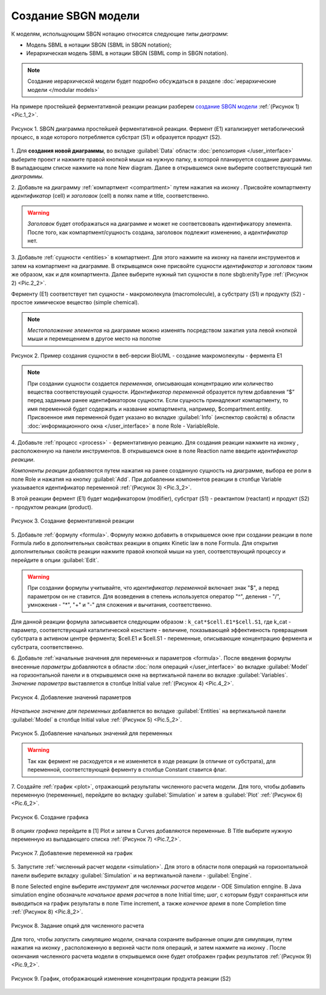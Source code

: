 Создание SBGN модели
====================

.. |diagram| image:: /images/icons/Type-Diagram-icon.png
.. |compartment| image:: /images/icons/compartment.png 
.. |entity| image:: /images/icons/entity.png
.. |reaction| image:: /images/icons/reaction.png
.. |folder| image:: /images/icons/folder.png
.. |option| image:: /images/icons/option.png
.. |simulate| image:: /images/icons/simulate.gif
.. |save| image:: /images/icons/save.gif

К моделям, испольщующим SBGN нотацию относятся следующие *типы диаграмм*:

-    Модель SBML в нотации SBGN (SBML in SBGN notation);
-    Иерархическая модель SBML в нотации SBGN (SBML comp in SBGN notation).

.. note::
   Создание иерархической модели будет подробно обсуждаться в разделе :doc:`иерархические модели </modular models>`
   
На примере простейшей ферментативной реакции реакции разберем `создание SBGN модели <https://ict.biouml.org/bioumlweb/#de=data/Collaboration/BioUML-docs/Data/SBGN%20model%20manual>`_ :ref:`(Рисунок 1) <Pic.1_2>`. 

.. _Pic.1_2:

.. figure:: images/diagrams/simple_model.png
   :width: 70%
   :alt: Простейшая модель
   :align: center
   
   Рисунок 1. SBGN диаграмма простейшей ферментативной реакции.
   Фермент (E1) катализирует метаболический процесс, в ходе которого потребляется субстрат (S1) и образуется продукт (S2).

1. Для **создания новой диаграммы**, во вкладке :guilabel:`Data` области :doc:`репозитория </user_interface>` 
выберите проект и нажмите правой кнопкой мыши на нужную папку, в которой планируется
создание диаграммы. В выпадающем списке нажмите на поле |diagram| New diagram. 
Далее в открывшемся окне выберите соответствующий *тип диаграммы*. 

2. Добавьте на диаграмму :ref:`компартмент <compartment>` путем нажатия на иконку |compartment|. 
Присвойте компартменту *идентификатор* (cell) и *заголовок* (cell) в полях |option| name и |option| title, соответственно. 

.. warning::
   *Заголовок* будет отображаться на диаграмме и может не соответсвовать идентификатору элемента.
   После того, как компартмент/сущность создана, заголовок подлежит изменению, а *идентификатор* нет. 
   
3. Добавьте :ref:`сущности <entities>` в компартмент. Для этого нажмите на иконку |entity| на панели инструментов 
и затем на компартмент на диаграмме.
В открывщемся окне присвойте сущности *идентификатор* и *заголовок* таким же образом, как и для компартмента. 
Далее выберите нужный тип сущности в поле |option| sbgb:enityType :ref:`(Рисунок 2) <Pic.2_2>`.

Ферменту (Е1) соответствует тип сущности - макромолекула (macromolecule), а субстрату (S1) и продукту (S2) - 
простое химическое вещество (simple chemical).

.. note::
   *Местоположение элементов* на диаграмме можно изменять 
   посредством зажатия узла левой кнопкой мыши и перемещением в другое место на полотне

.. _Pic.2_2:

.. figure:: images/interface/E1_creation.png
   :width: 80%
   :alt: Создание сущности в веб-версии BioUML
   :align: center

   Рисунок 2. Пример создания сущности в веб-версии BioUML - создание макромолекулы - фермента Е1 
  
.. note:: При создании сущности создается *переменная*, описывающая концентрацию или количество вещества
   соответствующей сущности. *Идентификатор переменной* образуется путем добавления 
   “$” перед заданным ранее идентификатором сущности. 
   Если сущность принадлежит компартменту, то имя переменной будет содержать и название компартмента, 
   например, $compartment.entity. 
   Присвоенное имя переменной будет указано во вкладке :guilabel:`Info` (инспектор свойств) в области :doc:`информационного окна </user_interface>`
   в поле Role - VariableRole.
   
4. Добавьте :ref:`процесс <process>` - ферментативную реакцию. Для создания реакции нажмите на иконку |reaction|, расположенную 
на панели инструментов. В открывшемся окне в поле Reaction name введите *идентификатор реакции*.

*Компоненты реакции* добавляются путем нажатия на ранее созданную сущность на диаграмме, выбора ее роли в поле Role и 
нажатия на кнопку :guilabel:`Add`. При добавлении компонентов реакции в столбце Variable
указывается идентификатор переменной :ref:`(Рисунок 3) <Pic.3_2>`.

В этой реакции фермент (E1) будет модификатором (modifier), субстрат (S1) - реактантом (reactant) и 
продукт (S2) - продуктом реакции (product). 

.. _Pic.3_2:

.. figure:: images/interface/simple_model_reaction.png
   :width: 100%
   :alt: Создание реакции
   :align: center

   Рисунок 3. Создание ферментативной реакции 
   
5. Добавьте :ref:`формулу <formula>`. Формулу можно добавить в открывшемся окне при создании реакции в поле Formula либо
в дополнительных свойствах реакции в опциях |folder| Kinetic law в поле |option| Formula. 
Для открытия дополнительных свойств реакции нажмите правой кнопкой мыши на узел, 
соответствующий процессу и перейдите в опции :guilabel:`Edit`.

.. warning::
   При создании формулы учитывайте, что *идентификатор переменной* включает знак "$", а перед параметром он не ставится. 
   Для возведения в степень используется оператор "^", деления - "/", умножения - "*", "+" и "-"
   для сложения и вычитания, соответственно.

Для данной реакции формула записывается следующим образом : ``k_cat*$cell.E1*$cell.S1``, где k_cat - параметр, соответствующий
каталитической константе - величине, показывающей эффективность превращения субстрата в активном центре фермента; $cell.E1 и 
$cell.S1 - переменные, описывающие концентрацию фермента и субстрата, соответственно. 

6. Добавьте :ref:`начальные значения для переменных и параметров <formula>`. После введения формулы внесенные *параметры* добавляются в области :doc:`поля операций </user_interface>` во вкладке :guilabel:`Model` на горизонтальной панели и в открывшемся окне 
на вертикальной панели во вкладке :guilabel:`Variables`. *Значение параметра* выставляется в столбце Initial value :ref:`(Рисунок 4) <Pic.4_2>`. 

.. _Pic.4_2:

.. figure:: images/interface/simple_model_variables.png
   :width: 100%
   :alt: Добавление параметров
   :align: center

   Рисунок 4. Добавление значений параметров 
   
*Начальное значение для переменных* добавляется во вкладке :guilabel:`Entities` на вертикальной панели :guilabel:`Model` в столбце Initial value
:ref:`(Рисунок 5) <Pic.5_2>`.

.. _Pic.5_2:

.. figure:: images/interface/simple_model_entities.png
   :width: 100%
   :alt: Добавление начальных значений для переменных
   :align: center

   Рисунок 5. Добавление начальных значений для переменных
   
.. warning::
   Так как фермент не расходуется и не изменяется в ходе реакции (в отличие от субстрата), для переменной, соответствующей ферменту в столбце Constant ставится флаг. 

7. Создайте :ref:`график <plot>`, отражающий результаты численного расчета модели. Для того, чтобы добавить переменную (переменные),
перейдите во вкладку :guilabel:`Simulation` и затем в :guilabel:`Plot` :ref:`(Рисунок 6) <Pic.6_2>`.

.. _Pic.6_2:

.. figure:: images/interface/simple_model_plot.png
   :width: 100%
   :alt: Создание графика
   :align: center

   Рисунок 6. Создание графика 

В *опциях графика* перейдите в |folder| [1] Plot и затем в |folder| Curves добавляются переменные. 
В |option| Title выберите нужную переменную из выпадающего списка :ref:`(Рисунок 7) <Pic.7_2>`. 

.. _Pic.7_2:

.. figure:: images/interface/simple_model_curves.png
   :width: 100%
   :alt: Добавление переменной на график
   :align: center

   Рисунок 7. Добавление переменной на график

5. Запустите :ref:`численный расчет модели <simulation>`. Для этого в области поля операций на горизонтальной панели выберите вкладку 
:guilabel:`Simulation` и на вертикальной панели - :guilabel:`Engine`. 

В поле |option| Selected engine выберите *инструмент
для численных расчетов модели* -  ODE Simulation enпgine. В |folder| Java simulation engine обозначьте
*начальное время расчетов* в поле |option| Initial time; *шаг*, с которым будут сохраняться или 
выводиться на график результаты в поле |option| Time increment, 
а также *конечное время* в поле |option| Completion time :ref:`(Рисунок 8) <Pic.8_2>`. 

.. _Pic.8_2:

.. figure:: images/interface/simulation.png
   :width: 100%
   :alt: Задание опций для численного расчета
   :align: center

   Рисунок 8. Задание опций для численного расчета 

Для того, чтобы *запустить симуляцию модели*, сначала сохраните выбранные опции для симуляции, путем нажатия на иконку |save|, расположенную в верхней части поля операций,
и затем нажмите на иконку |simulate|. После окончания численного расчета модели в открывшемся окне будет отображен график 
результатов :ref:`(Рисунок 9) <Pic.9_2>`. 

.. _Pic.9_2:

.. figure:: images/interface/simple_model_generated_plot.png
   :width: 100%
   :alt: График, отображающий изменение концентрации продукта реакции (S2)
   :align: center

   Рисунок 9. График, отображающий изменение концентрации продукта реакции (S2) 












